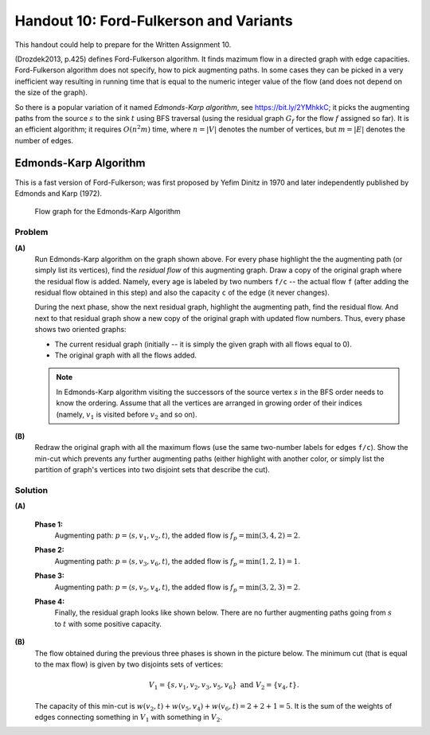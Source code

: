Handout 10: Ford-Fulkerson and Variants
=========================================

This handout could help to prepare for the Written Assignment 10.

(Drozdek2013, p.425) defines Ford-Fulkerson algorithm. It finds 
mazimum flow in a directed graph with edge capacities.
Ford-Fulkerson algorithm does not specify, how to pick augmenting paths.
In some cases they can be picked in a very inefficient way resulting 
in running time that is equal to the numeric integer value of the flow
(and does not depend on the size of the graph). 

So there is a popular variation of it named *Edmonds-Karp algorithm*, 
see `<https://bit.ly/2YMhkkC>`_; it picks the augmenting paths
from the source :math:`s` to the sink :math:`t` using BFS traversal 
(using the residual graph :math:`G_f` for the flow :math:`f` assigned
so far). 
It is an efficient algorithm; it requires :math:`O(n^2 m)` time, 
where :math:`n = |V|` denotes the number of vertices, but :math:`m =|E|`
denotes the number of edges.




Edmonds-Karp Algorithm
-----------------------

This is a fast version of Ford-Fulkerson; was first proposed
by Yefim Dinitz in 1970 and later independently published
by Edmonds and Karp (1972).


.. figure:: figs-maximum-flow/edmonds-karp-graph.png
   :width: 2.5in
   :alt: Graph diagram
   
   Flow graph for the Edmonds-Karp Algorithm


Problem
^^^^^^^^^

**(A)**
  Run Edmonds-Karp algorithm on the graph shown above. 
  For every phase highlight the the augmenting path (or simply list its vertices), 
  find the *residual flow* of this augmenting graph. 
  Draw a copy of the original graph where the residual flow is added.
  Namely, every age is labeled by two numbers ``f/c`` -- the actual flow ``f`` (after adding
  the residual flow obtained in this step) and also the capacity ``c`` of the edge (it never changes).
  
  During the next phase, show the next residual graph, highlight the augmenting path, find the residual flow. 
  And next to that residual graph show a new copy of the original graph with updated flow numbers. 
  Thus, every phase shows two oriented graphs: 
  
  * The current residual graph (initially -- it is simply the given graph with all flows equal to 0). 
  * The original graph with all the flows added.
  
  .. note:: 
    In Edmonds-Karp algorithm visiting the successors of the source vertex :math:`s` in the BFS order
    needs to know the ordering. Assume that all the vertices are arranged in growing order of their indices
    (namely, :math:`v_1` is visited before :math:`v_2` and so on).
  
**(B)**
  Redraw the original graph with all the maximum flows (use the same two-number labels for edges ``f/c``). 
  Show the min-cut which prevents any further augmenting paths (either highlight with 
  another color, or simply list the partition of graph's vertices into two disjoint sets that describe the cut).
  
  


Solution
^^^^^^^^^^

**(A)**

  **Phase 1:**
    Augmenting path: :math:`p = \left\langle s,v_1,v_2,t \right\rangle`, the added flow is 
    :math:`f_p = \min(3,4,2) = 2`. 
  
    .. image:: figs-maximum-flow/edmonds-karp-solution-1.png
       :width: 4in
   
  **Phase 2:**
    Augmenting path: :math:`p = \left\langle s,v_3,v_6,t \right\rangle`, the added flow is 
    :math:`f_p = \min(1,2,1) = 1`.
  
    .. image:: figs-maximum-flow/edmonds-karp-solution-2.png
       :width: 4in
  
  **Phase 3:**
    Augmenting path: :math:`p = \left\langle s,v_5,v_4,t \right\rangle`, the added flow is 
    :math:`f_p = \min(3,2,3) = 2`.
  
    .. image:: figs-maximum-flow/edmonds-karp-solution-3.png
       :width: 4in

  **Phase 4:**
    Finally, the residual graph looks like shown below. There are no further 
    augmenting paths going from :math:`s` to :math:`t` with some positive capacity.

    .. image:: figs-maximum-flow/edmonds-karp-solution-4.png
       :width: 2in

  
**(B)**
  The flow obtained during the previous three phases is shown in the picture below. 
  The minimum cut (that is equal to the max flow) is given by two 
  disjoints sets of vertices: 
  
  .. math::
  
    V_1 = \{ s,v_1,v_2,v_3,v_5,v_6 \}\;\;\text{and}\;\;V_2 = \{ v_4, t \}.
  
  The capacity of this min-cut is :math:`w(v_2,t) + w(v_5,v_4) + w(v_6,t) = 2 + 2 + 1 = 5`.
  It is the sum of the weights of edges connecting something in :math:`V_1` with something in :math:`V_2`. 

  .. image:: figs-maximum-flow/edmonds-karp-min-cut.png
     :width: 2.5in
	 

